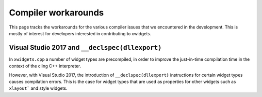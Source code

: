 .. Copyright (c) 2017, Johan Mabille and Sylvain Corlay

   Distributed under the terms of the BSD 3-Clause License.

   The full license is in the file LICENSE, distributed with this software.

Compiler workarounds
====================

This page tracks the workarounds for the various compiler issues that we encountered in the development. This is mostly of interest for developers interested in contributing to xwidgets.

Visual Studio 2017 and ``__declspec(dllexport)``
------------------------------------------------

In ``xwidgets.cpp`` a number of widget types are precompiled, in order to improve the just-in-time compilation time in the context of the cling C++ interpreter.

However, with Visual Studio 2017, the introduction of ``__declspec(dllexport)`` instructions for certain widget types causes compilation errors. This is the case for widget types that are used as properties for other widgets such as ``xlayout``` and style widgets.
